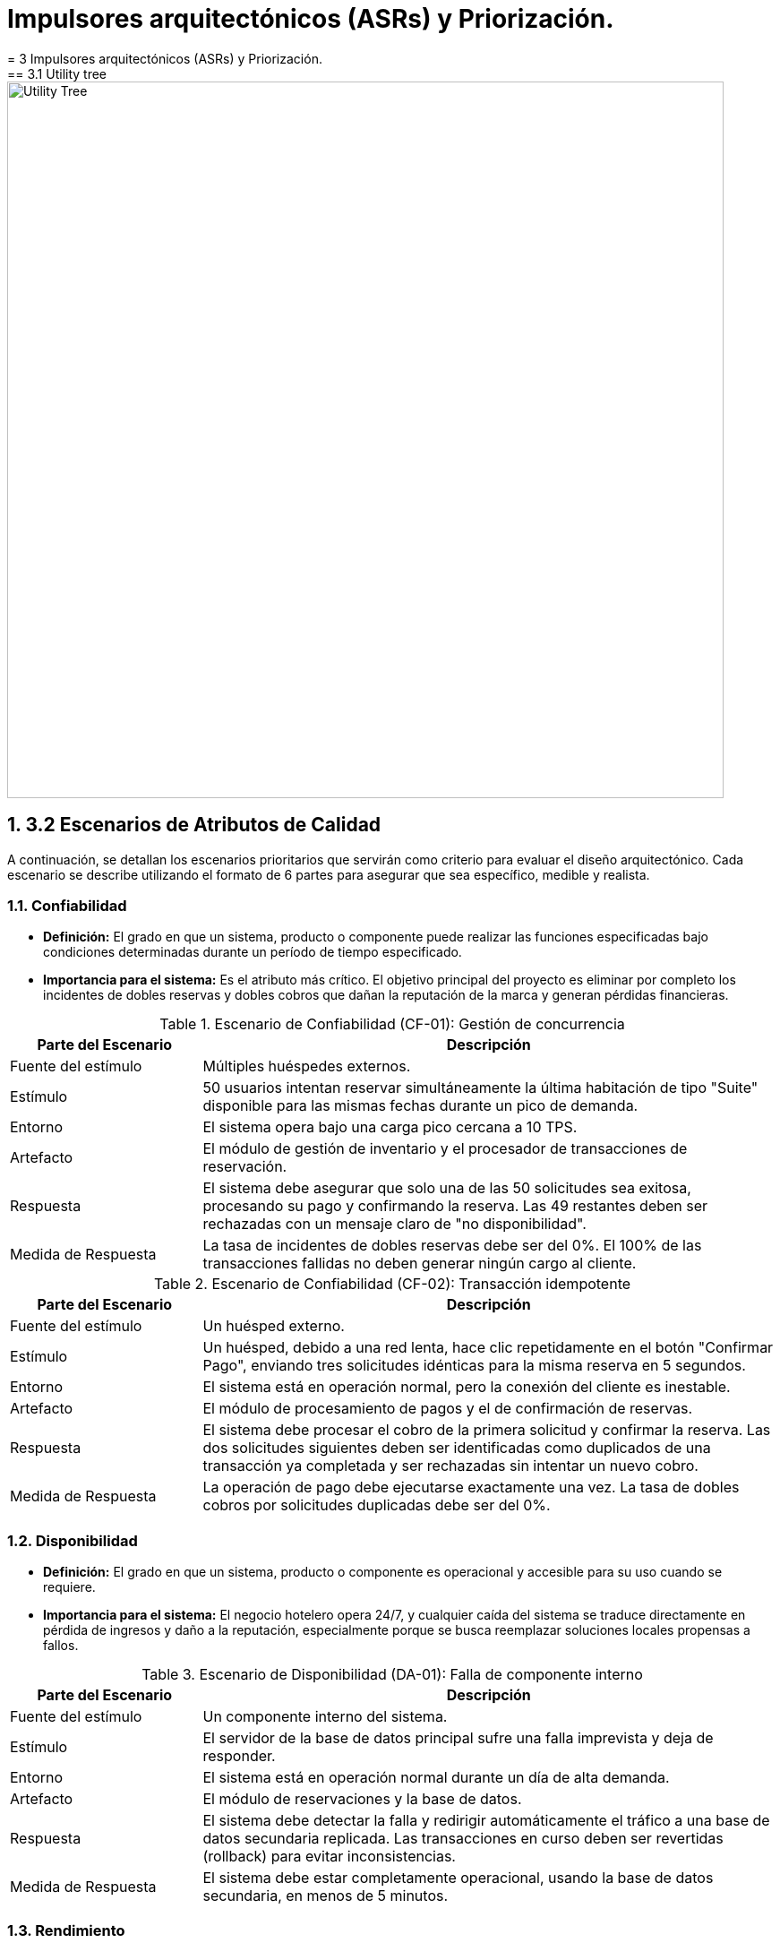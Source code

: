 = Impulsores arquitectónicos (ASRs) y Priorización.
:doctype: book
:lang: es
:encoding: utf-8
:toclevels: 3
:sectnums:
= 3 Impulsores arquitectónicos (ASRs) y Priorización.
== 3.1 Utility tree
image::img/utilityTree/utilityTree.jpg[Utility Tree, width=800]

== 3.2 Escenarios de Atributos de Calidad

A continuación, se detallan los escenarios prioritarios que servirán como criterio para evaluar el diseño arquitectónico. Cada escenario se describe utilizando el formato de 6 partes para asegurar que sea específico, medible y realista.

=== Confiabilidad

* *Definición:* El grado en que un sistema, producto o componente puede realizar las funciones especificadas bajo condiciones determinadas durante un período de tiempo especificado.
* *Importancia para el sistema:* Es el atributo más crítico. El objetivo principal del proyecto es eliminar por completo los incidentes de dobles reservas y dobles cobros que dañan la reputación de la marca y generan pérdidas financieras.

.Escenario de Confiabilidad (CF-01): Gestión de concurrencia
[cols="1,3"]
|===
| Parte del Escenario | Descripción

| Fuente del estímulo
| Múltiples huéspedes externos.

| Estímulo
| 50 usuarios intentan reservar simultáneamente la última habitación de tipo "Suite" disponible para las mismas fechas durante un pico de demanda.

| Entorno
| El sistema opera bajo una carga pico cercana a 10 TPS.

| Artefacto
| El módulo de gestión de inventario y el procesador de transacciones de reservación.

| Respuesta
| El sistema debe asegurar que solo una de las 50 solicitudes sea exitosa, procesando su pago y confirmando la reserva. Las 49 restantes deben ser rechazadas con un mensaje claro de "no disponibilidad".

| Medida de Respuesta
| La tasa de incidentes de dobles reservas debe ser del 0%. El 100% de las transacciones fallidas no deben generar ningún cargo al cliente.
|===

.Escenario de Confiabilidad (CF-02): Transacción idempotente
[cols="1,3"]
|===
| Parte del Escenario | Descripción

| Fuente del estímulo
| Un huésped externo.

| Estímulo
| Un huésped, debido a una red lenta, hace clic repetidamente en el botón "Confirmar Pago", enviando tres solicitudes idénticas para la misma reserva en 5 segundos.

| Entorno
| El sistema está en operación normal, pero la conexión del cliente es inestable.

| Artefacto
| El módulo de procesamiento de pagos y el de confirmación de reservas.

| Respuesta
| El sistema debe procesar el cobro de la primera solicitud y confirmar la reserva. Las dos solicitudes siguientes deben ser identificadas como duplicados de una transacción ya completada y ser rechazadas sin intentar un nuevo cobro.

| Medida de Respuesta
| La operación de pago debe ejecutarse exactamente una vez. La tasa de dobles cobros por solicitudes duplicadas debe ser del 0%.
|===

=== Disponibilidad

* *Definición:* El grado en que un sistema, producto o componente es operacional y accesible para su uso cuando se requiere.
* *Importancia para el sistema:* El negocio hotelero opera 24/7, y cualquier caída del sistema se traduce directamente en pérdida de ingresos y daño a la reputación, especialmente porque se busca reemplazar soluciones locales propensas a fallos.

.Escenario de Disponibilidad (DA-01): Falla de componente interno
[cols="1,3"]
|===
| Parte del Escenario | Descripción

| Fuente del estímulo
| Un componente interno del sistema.

| Estímulo
| El servidor de la base de datos principal sufre una falla imprevista y deja de responder.

| Entorno
| El sistema está en operación normal durante un día de alta demanda.

| Artefacto
| El módulo de reservaciones y la base de datos.

| Respuesta
| El sistema debe detectar la falla y redirigir automáticamente el tráfico a una base de datos secundaria replicada. Las transacciones en curso deben ser revertidas (rollback) para evitar inconsistencias.

| Medida de Respuesta
| El sistema debe estar completamente operacional, usando la base de datos secundaria, en menos de 5 minutos.
|===

=== Rendimiento

* *Definición:* El rendimiento relativo a la cantidad de recursos utilizados bajo condiciones determinadas.
* *Importancia para el sistema:* Un sistema lento afecta la experiencia del cliente (riesgo de abandono de reserva) y la eficiencia del personal de recepción (filas en el mostrador). Las métricas de latencia son un objetivo de negocio explícito.

.Escenario de Rendimiento (RE-02): Confirmación de reserva
[cols="1,3"]
|===
| Parte del Escenario | Descripción

| Fuente del estímulo
| Un alto volumen de huéspedes externos.

| Estímulo
| El sistema experimenta ráfagas de hasta 10 transacciones de confirmación por segundo (TPS) durante la hora pico.

| Entorno
| El sistema se encuentra bajo carga máxima sostenida.

| Artefacto
| El flujo completo de reservación (retención de inventario, pago, actualización de BD).

| Respuesta
| El sistema procesa cada transacción, interactúa con la pasarela de pagos, actualiza el inventario y genera la confirmación para el huésped.

| Medida de Respuesta
| El tiempo total de confirmación debe ser P95 <= 2.5 segundos y P99 <= 4.0 segundos.
|===

